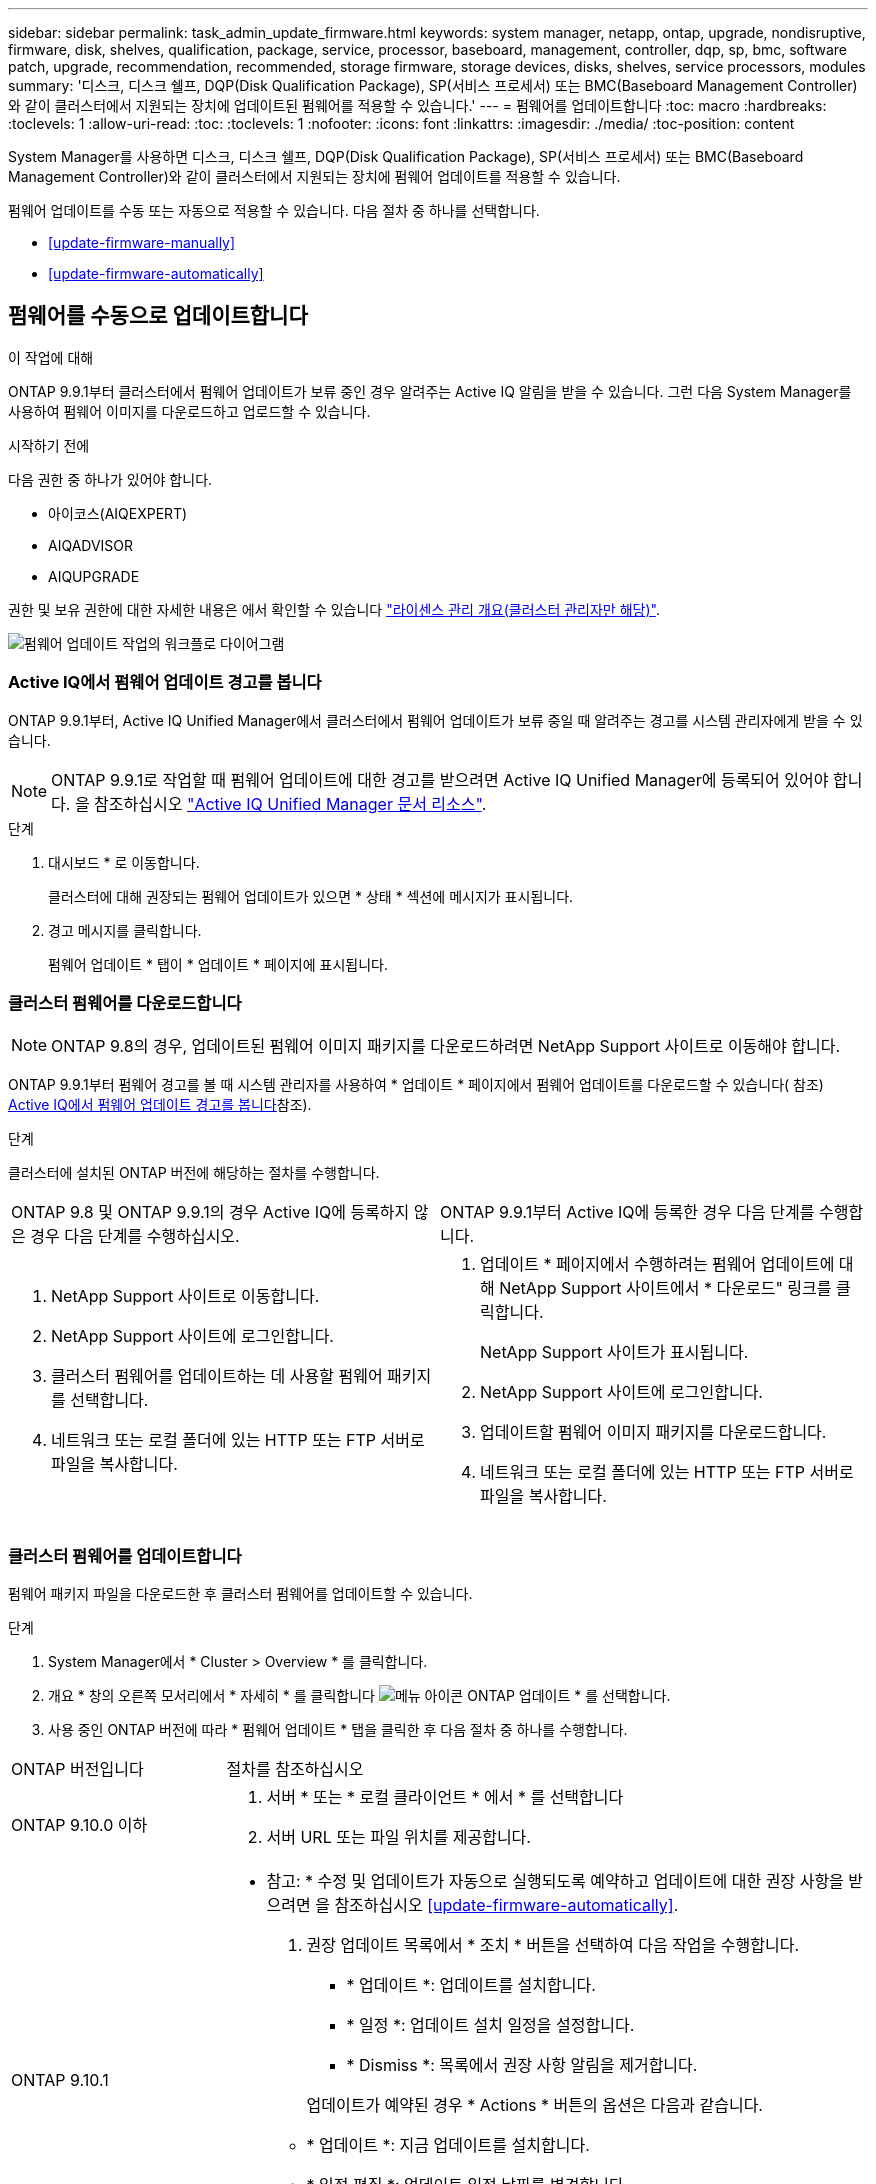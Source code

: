 ---
sidebar: sidebar 
permalink: task_admin_update_firmware.html 
keywords: system manager, netapp, ontap, upgrade, nondisruptive, firmware,  disk, shelves, qualification, package, service, processor, baseboard, management, controller, dqp, sp, bmc, software patch, upgrade, recommendation, recommended, storage firmware, storage devices, disks, shelves, service processors, modules 
summary: '디스크, 디스크 쉘프, DQP(Disk Qualification Package), SP(서비스 프로세서) 또는 BMC(Baseboard Management Controller)와 같이 클러스터에서 지원되는 장치에 업데이트된 펌웨어를 적용할 수 있습니다.' 
---
= 펌웨어를 업데이트합니다
:toc: macro
:hardbreaks:
:toclevels: 1
:allow-uri-read: 
:toc: 
:toclevels: 1
:nofooter: 
:icons: font
:linkattrs: 
:imagesdir: ./media/
:toc-position: content


[role="lead"]
System Manager를 사용하면 디스크, 디스크 쉘프, DQP(Disk Qualification Package), SP(서비스 프로세서) 또는 BMC(Baseboard Management Controller)와 같이 클러스터에서 지원되는 장치에 펌웨어 업데이트를 적용할 수 있습니다.

펌웨어 업데이트를 수동 또는 자동으로 적용할 수 있습니다. 다음 절차 중 하나를 선택합니다.

* <<update-firmware-manually>>
* <<update-firmware-automatically>>




== 펌웨어를 수동으로 업데이트합니다

.이 작업에 대해
ONTAP 9.9.1부터 클러스터에서 펌웨어 업데이트가 보류 중인 경우 알려주는 Active IQ 알림을 받을 수 있습니다. 그런 다음 System Manager를 사용하여 펌웨어 이미지를 다운로드하고 업로드할 수 있습니다.

.시작하기 전에
다음 권한 중 하나가 있어야 합니다.

* 아이코스(AIQEXPERT)
* AIQADVISOR
* AIQUPGRADE


권한 및 보유 권한에 대한 자세한 내용은 에서 확인할 수 있습니다 link:/system-admin/manage-licenses-concept.html["라이센스 관리 개요(클러스터 관리자만 해당)"].

image:workflow_admin_update_firmware.gif["펌웨어 업데이트 작업의 워크플로 다이어그램"]



=== Active IQ에서 펌웨어 업데이트 경고를 봅니다

ONTAP 9.9.1부터, Active IQ Unified Manager에서 클러스터에서 펌웨어 업데이트가 보류 중일 때 알려주는 경고를 시스템 관리자에게 받을 수 있습니다.


NOTE: ONTAP 9.9.1로 작업할 때 펌웨어 업데이트에 대한 경고를 받으려면 Active IQ Unified Manager에 등록되어 있어야 합니다. 을 참조하십시오 link:https://netapp.com/support-and-training/documentation/active-iq-unified-manager["Active IQ Unified Manager 문서 리소스"^].

.단계
. 대시보드 * 로 이동합니다.
+
클러스터에 대해 권장되는 펌웨어 업데이트가 있으면 * 상태 * 섹션에 메시지가 표시됩니다.

. 경고 메시지를 클릭합니다.
+
펌웨어 업데이트 * 탭이 * 업데이트 * 페이지에 표시됩니다.





=== 클러스터 펌웨어를 다운로드합니다


NOTE: ONTAP 9.8의 경우, 업데이트된 펌웨어 이미지 패키지를 다운로드하려면 NetApp Support 사이트로 이동해야 합니다.

ONTAP 9.9.1부터 펌웨어 경고를 볼 때 시스템 관리자를 사용하여 * 업데이트 * 페이지에서 펌웨어 업데이트를 다운로드할 수 있습니다( 참조) <<Active IQ에서 펌웨어 업데이트 경고를 봅니다>>참조).

.단계
클러스터에 설치된 ONTAP 버전에 해당하는 절차를 수행합니다.

|===


| ONTAP 9.8 및 ONTAP 9.9.1의 경우 Active IQ에 등록하지 않은 경우 다음 단계를 수행하십시오. | ONTAP 9.9.1부터 Active IQ에 등록한 경우 다음 단계를 수행합니다. 


 a| 
. NetApp Support 사이트로 이동합니다.
. NetApp Support 사이트에 로그인합니다.
. 클러스터 펌웨어를 업데이트하는 데 사용할 펌웨어 패키지를 선택합니다.
. 네트워크 또는 로컬 폴더에 있는 HTTP 또는 FTP 서버로 파일을 복사합니다.

 a| 
. 업데이트 * 페이지에서 수행하려는 펌웨어 업데이트에 대해 NetApp Support 사이트에서 * 다운로드" 링크를 클릭합니다.
+
NetApp Support 사이트가 표시됩니다.

. NetApp Support 사이트에 로그인합니다.
. 업데이트할 펌웨어 이미지 패키지를 다운로드합니다.
. 네트워크 또는 로컬 폴더에 있는 HTTP 또는 FTP 서버로 파일을 복사합니다.


|===


=== 클러스터 펌웨어를 업데이트합니다

펌웨어 패키지 파일을 다운로드한 후 클러스터 펌웨어를 업데이트할 수 있습니다.

.단계
. System Manager에서 * Cluster > Overview * 를 클릭합니다.
. 개요 * 창의 오른쪽 모서리에서 * 자세히 * 를 클릭합니다 image:icon_kabob.gif["메뉴 아이콘"] ONTAP 업데이트 * 를 선택합니다.
. 사용 중인 ONTAP 버전에 따라 * 펌웨어 업데이트 * 탭을 클릭한 후 다음 절차 중 하나를 수행합니다.


[cols="25,75"]
|===


| ONTAP 버전입니다 | 절차를 참조하십시오 


 a| 
ONTAP 9.10.0 이하
 a| 
. 서버 * 또는 * 로컬 클라이언트 * 에서 * 를 선택합니다
. 서버 URL 또는 파일 위치를 제공합니다.




 a| 
ONTAP 9.10.1
 a| 
* 참고: * 수정 및 업데이트가 자동으로 실행되도록 예약하고 업데이트에 대한 권장 사항을 받으려면 을 참조하십시오 <<update-firmware-automatically>>.

. 권장 업데이트 목록에서 * 조치 * 버튼을 선택하여 다음 작업을 수행합니다.
+
--
** * 업데이트 *: 업데이트를 설치합니다.
** * 일정 *: 업데이트 설치 일정을 설정합니다.
** * Dismiss *: 목록에서 권장 사항 알림을 제거합니다.


--
+
업데이트가 예약된 경우 * Actions * 버튼의 옵션은 다음과 같습니다.

+
--
** * 업데이트 *: 지금 업데이트를 설치합니다.
** * 일정 편집 *: 업데이트 일정 날짜를 변경합니다.
** * 일정 취소 *: 업데이트 예약 날짜를 취소합니다.


--
. 수동으로 업데이트하려면 * 펌웨어 업데이트 * 버튼을 선택합니다.


|===

NOTE: 펌웨어 업데이트 요약 * 에서 업데이트를 모니터링하거나 확인할 수 있습니다. 해제되었거나 설치에 실패한 업데이트는 System Manager에서 볼 수 있습니다. 클러스터 > 설정 > 자동 업데이트 > 모든 자동 업데이트 보기 * 로 이동합니다.



== 펌웨어를 자동으로 업데이트합니다

ONTAP 9.10.1부터 System Manager를 사용하면 자동 업데이트 기능을 활성화할 수 있습니다. 이 기능을 사용하면 ONTAP에서 권장하는 펌웨어 패치, 업그레이드 및 업데이트(기본 동작)를 자동으로 다운로드하여 설치할 수 있습니다.

.시작하기 전에
자동 업데이트 기능을 사용하려면 HTTPS를 통한 AutoSupport 연결이 필요합니다. 연결 문제를 해결하려면 을 참조하십시오 link:./system-admin/troubleshoot-autosupport-http-https-task.html["HTTP 또는 HTTPS를 통한 AutoSupport 메시지 전송 문제를 해결합니다"].

.이 작업에 대해
업데이트에는 다음 범주의 펌웨어 패치, 업그레이드 및 업데이트가 포함됩니다.

* * 스토리지 펌웨어 *: 스토리지 장치, DQP(Disk Qualification Package), 디스크 및 디스크 선반
* * SP/BMC 펌웨어 *: 서비스 프로세서 및 BMC 모듈


System Manager에서 범주별 기본 동작을 변경하여 펌웨어 업데이트에 대한 권장 사항을 제공함으로써 설치할 업데이트를 결정하고 설치 일정을 설정할 수 있습니다. 기능을 끌 수도 있습니다.

업데이트가 자동으로 실행되도록 예약하고 업데이트에 대한 권장 사항을 받으려면 다음 워크플로 작업을 수행합니다.

image:../media/sm-firmware-auto-update.gif["자동 업데이트 워크플로"]

* <<자동 업데이트 기능이 활성화되어 있는지 확인합니다>>
* <<업데이트 권장 사항에 대한 기본 작업을 지정합니다>>
* <<자동 업데이트 권장 사항을 관리합니다>>




=== 자동 업데이트 기능이 활성화되어 있는지 확인합니다

System Manager에서 자동 업데이트 기능을 활성화하려면 NetApp에서 지정한 약관에 동의해야 합니다.

.시작하기 전에
자동 업데이트 기능을 사용하려면 AutoSupport가 활성화되어 있고 HTTPS 프로토콜을 사용해야 합니다.

.단계
. System Manager에서 * 이벤트 * 를 클릭합니다.
. 개요 * 섹션의 * 권장 조치 * 에서 * 자동 업데이트 사용 * 옆에 있는 * 작업 * 을 클릭합니다.
. 사용 * 을 클릭합니다.
+
자동 업데이트 기능에 대한 정보가 표시됩니다. 기본 동작(업데이트 자동 다운로드 및 설치)에 대해 설명하고 기본 동작을 수정할 수 있음을 알립니다. 이 정보에는 이 기능을 사용하려는 경우 동의해야 하는 이용 약관이 포함되어 있습니다.

. 이용 약관에 동의하고 기능을 활성화하려면 확인란을 클릭한 다음 * 저장 * 을 클릭합니다.




=== 업데이트 권장 사항에 대한 기본 작업을 지정합니다

ONTAP는 사용 가능한 업데이트가 있을 때 자동으로 감지합니다. 별도의 작업 없이 다운로드 및 설치를 시작합니다. 그러나 스토리지 펌웨어 업데이트 및 SP/BMC 펌웨어 업데이트에 대해 수행할 다른 기본 동작을 지정할 수 있습니다.

.단계
. System Manager에서 * 클러스터 > 설정 * 을 클릭합니다.
. 자동 업데이트 * 섹션에서 를 클릭합니다 image:../media/icon_kabob.gif["케밥 아이콘"] 작업 목록을 봅니다.
. 자동 업데이트 설정 편집 * 을 클릭합니다.
. 두 업데이트 범주에 대한 기본 작업을 선택합니다.




=== 자동 업데이트 권장 사항을 관리합니다

System Manager에서 권장사항 목록을 보고 각 권장사항 또는 전체에서 한 번에 작업을 수행할 수 있습니다.

.단계
. 다음 방법 중 하나를 사용하여 권장 사항 목록을 봅니다.
+
--
|===


| 개요 페이지에서 봅니다 | 설정 페이지에서 봅니다 


 a| 
.. 클러스터 > 개요 * 를 클릭합니다.
.. 개요 * 섹션에서 * 자세히 * 를 클릭합니다 image:../media/icon_kabob.gif["케밥 아이콘"]그런 다음 * ONTAP 업데이트 * 를 클릭합니다.
.. 펌웨어 업데이트 * 탭을 선택합니다.
.. 펌웨어 업데이트 * 탭에서 * 자세히 * 를 클릭합니다 image:../media/icon_kabob.gif["케밥 아이콘"]그런 다음 * 모든 자동 업데이트 보기 * 를 클릭합니다.

 a| 
.. 클러스터 > 설정 * 을 클릭합니다.
.. 자동 업데이트 * 섹션에서 를 클릭합니다 image:../media/icon_kabob.gif["케밥 아이콘"]그런 다음 * 모든 자동 업데이트 보기 * 를 클릭합니다.


|===
--
+
자동 업데이트 로그에는 설명, 범주, 설치 예정 시간, 상태 및 오류를 포함하여 각 항목에 대한 권장 사항과 세부 정보가 표시됩니다.

. 을 클릭합니다 image:../media/icon_kabob.gif["케밥 아이콘"] 설명 옆에 있는 을 클릭하여 권장 사항에 대해 수행할 수 있는 작업 목록을 봅니다.
+
권장 사항의 상태에 따라 다음 작업 중 하나를 수행할 수 있습니다.

+
[cols="35,65"]
|===


| 업데이트가 이 상태인 경우... | 수행할 수 있는 작업... 


 a| 
예약되지 않았습니다
 a| 
* 업데이트 *: 업데이트 프로세스를 시작합니다.

* 일정 *: 업데이트 프로세스를 시작할 날짜를 설정할 수 있습니다.

* Dismiss *: 목록에서 권장 사항을 제거합니다.



 a| 
이(가) 예약되었습니다
 a| 
* 업데이트 *: 업데이트 프로세스를 시작합니다.

* 일정 편집 *: 업데이트 프로세스를 시작하기 위해 예약된 날짜를 수정할 수 있습니다.

별표 취소 *: 예약된 날짜를 취소합니다.



 a| 
이(가) 해고되었습니다
 a| 
* 해제 *: 권장 사항을 목록으로 반환합니다.



 a| 
이(가) 적용 중이거나 다운로드 중입니다
 a| 
* 취소 *: 업데이트를 취소합니다.

|===



NOTE: 해제되었거나 설치에 실패한 업데이트는 System Manager에서 볼 수 있습니다. 클러스터 > 설정 > 자동 업데이트 > 모든 자동 업데이트 보기 * 로 이동합니다.
